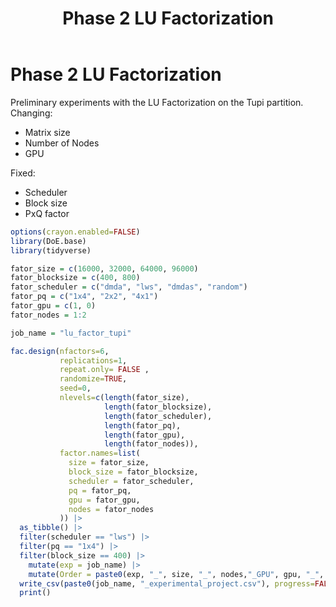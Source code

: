 #+title: Phase 2 LU Factorization
* Phase 2 LU Factorization
Preliminary experiments with the LU Factorization on the Tupi partition.
Changing:
- Matrix size
- Number of Nodes
- GPU
Fixed:
- Scheduler
- Block size
- PxQ factor

#+begin_src R
options(crayon.enabled=FALSE)
library(DoE.base)
library(tidyverse)

fator_size = c(16000, 32000, 64000, 96000)
fator_blocksize = c(400, 800)
fator_scheduler = c("dmda", "lws", "dmdas", "random")
fator_pq = c("1x4", "2x2", "4x1")
fator_gpu = c(1, 0)
fator_nodes = 1:2

job_name = "lu_factor_tupi"

fac.design(nfactors=6,
           replications=1,
           repeat.only= FALSE ,
           randomize=TRUE,
           seed=0,
           nlevels=c(length(fator_size),
                     length(fator_blocksize),
                     length(fator_scheduler),
                     length(fator_pq),
                     length(fator_gpu),
                     length(fator_nodes)),
           factor.names=list(
             size = fator_size,
             block_size = fator_blocksize,
             scheduler = fator_scheduler,
             pq = fator_pq,
             gpu = fator_gpu,
             nodes = fator_nodes
           )) |>
  as_tibble() |>
  filter(scheduler == "lws") |>
  filter(pq == "1x4") |>
  filter(block_size == 400) |>
    mutate(exp = job_name) |>
    mutate(Order = paste0(exp, "_", size, "_", nodes,"_GPU", gpu, "_", 1:n())) |>
  write_csv(paste0(job_name, "_experimental_project.csv"), progress=FALSE) |>
  print()
#+end_src

#+RESULTS:
| 64000 | 400 | lws | 1x4 | 0 | 2 | lu_factor_tupi | lu_factor_tupi_64000_2_GPU0_1  |
| 16000 | 400 | lws | 1x4 | 0 | 1 | lu_factor_tupi | lu_factor_tupi_16000_1_GPU0_2  |
| 32000 | 400 | lws | 1x4 | 0 | 2 | lu_factor_tupi | lu_factor_tupi_32000_2_GPU0_3  |
| 96000 | 400 | lws | 1x4 | 0 | 1 | lu_factor_tupi | lu_factor_tupi_96000_1_GPU0_4  |
| 64000 | 400 | lws | 1x4 | 0 | 1 | lu_factor_tupi | lu_factor_tupi_64000_1_GPU0_5  |
| 96000 | 400 | lws | 1x4 | 1 | 2 | lu_factor_tupi | lu_factor_tupi_96000_2_GPU1_6  |
| 16000 | 400 | lws | 1x4 | 1 | 1 | lu_factor_tupi | lu_factor_tupi_16000_1_GPU1_7  |
| 96000 | 400 | lws | 1x4 | 0 | 2 | lu_factor_tupi | lu_factor_tupi_96000_2_GPU0_8  |
| 16000 | 400 | lws | 1x4 | 1 | 2 | lu_factor_tupi | lu_factor_tupi_16000_2_GPU1_9  |
| 32000 | 400 | lws | 1x4 | 0 | 1 | lu_factor_tupi | lu_factor_tupi_32000_1_GPU0_10 |
| 96000 | 400 | lws | 1x4 | 1 | 1 | lu_factor_tupi | lu_factor_tupi_96000_1_GPU1_11 |
| 64000 | 400 | lws | 1x4 | 1 | 2 | lu_factor_tupi | lu_factor_tupi_64000_2_GPU1_12 |
| 32000 | 400 | lws | 1x4 | 1 | 2 | lu_factor_tupi | lu_factor_tupi_32000_2_GPU1_13 |
| 64000 | 400 | lws | 1x4 | 1 | 1 | lu_factor_tupi | lu_factor_tupi_64000_1_GPU1_14 |
| 16000 | 400 | lws | 1x4 | 0 | 2 | lu_factor_tupi | lu_factor_tupi_16000_2_GPU0_15 |
| 32000 | 400 | lws | 1x4 | 1 | 1 | lu_factor_tupi | lu_factor_tupi_32000_1_GPU1_16 |
